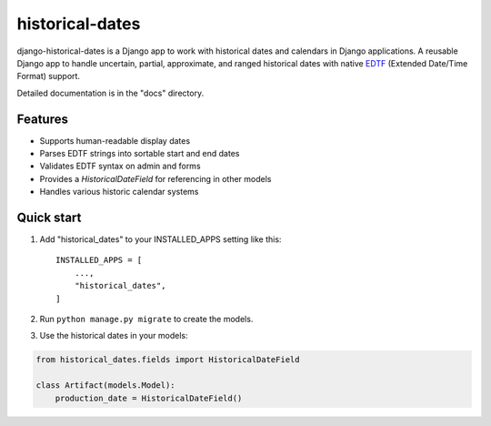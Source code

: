 ================
historical-dates
================

django-historical-dates is a Django app to work with historical dates
and calendars in Django applications. A reusable Django app to handle
uncertain, partial, approximate, and ranged historical dates with
native `EDTF`_ (Extended Date/Time Format) support.

.. _EDTF: https://www.loc.gov/standards/datetime/

Detailed documentation is in the "docs" directory.

Features
-------

- Supports human-readable display dates
- Parses EDTF strings into sortable start and end dates
- Validates EDTF syntax on admin and forms
- Provides a `HistoricalDateField` for referencing in other models
- Handles various historic calendar systems

Quick start
-----------

1. Add "historical_dates" to your INSTALLED_APPS setting like this::

    INSTALLED_APPS = [
        ...,
        "historical_dates",
    ]

2. Run ``python manage.py migrate`` to create the models.

3. Use the historical dates in your models:

.. code-block:: python

   from historical_dates.fields import HistoricalDateField

   class Artifact(models.Model):
       production_date = HistoricalDateField()
